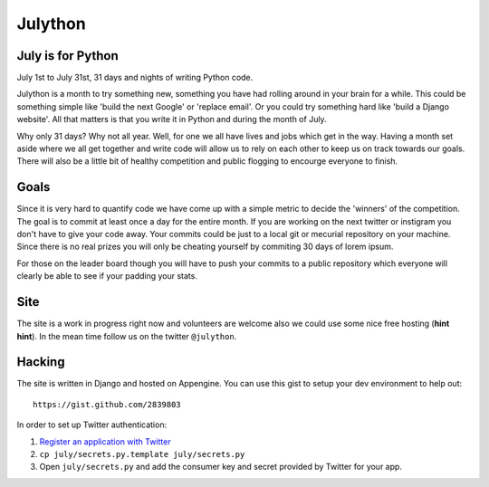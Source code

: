 Julython
========

July is for Python
------------------

July 1st to July 31st, 31 days and nights of writing Python code. 

Julython is a month to try something new, something you have had
rolling around in your brain for a while. This could be something
simple like 'build the next Google' or 'replace email'. Or you 
could try something hard like 'build a Django website'. All that
matters is that you write it in Python and during the month of
July. 

Why only 31 days? Why not all year. Well, for one we all have lives
and jobs which get in the way. Having a month set aside where we 
all get together and write code will allow us to rely on each other
to keep us on track towards our goals. There will also be a little
bit of healthy competition and public flogging to encourge everyone
to finish.

Goals
-----

Since it is very hard to quantify code we have come up with a 
simple metric to decide the 'winners' of the competition. The goal
is to commit at least once a day for the entire month. If you are 
working on the next twitter or instigram you don't have to give your
code away. Your commits could be just to a local git or mecurial
repository on your machine. Since there is no real prizes you will
only be cheating yourself by commiting 30 days of lorem ipsum.

For those on the leader board though you will have to push your
commits to a public repository which everyone will clearly be able
to see if your padding your stats.

Site
----

The site is a work in progress right now and volunteers are welcome
also we could use some nice free hosting (**hint hint**). In the
mean time follow us on the twitter ``@julython``.


Hacking
-------

The site is written in Django and hosted on Appengine. You can use this
gist to setup your dev environment to help out::

    https://gist.github.com/2839803

In order to set up Twitter authentication:

1. `Register an application with Twitter <https://dev.twitter.com/apps/new>`_
2. ``cp july/secrets.py.template july/secrets.py``
3. Open ``july/secrets.py`` and add the consumer key and secret provided
   by Twitter for your app.
